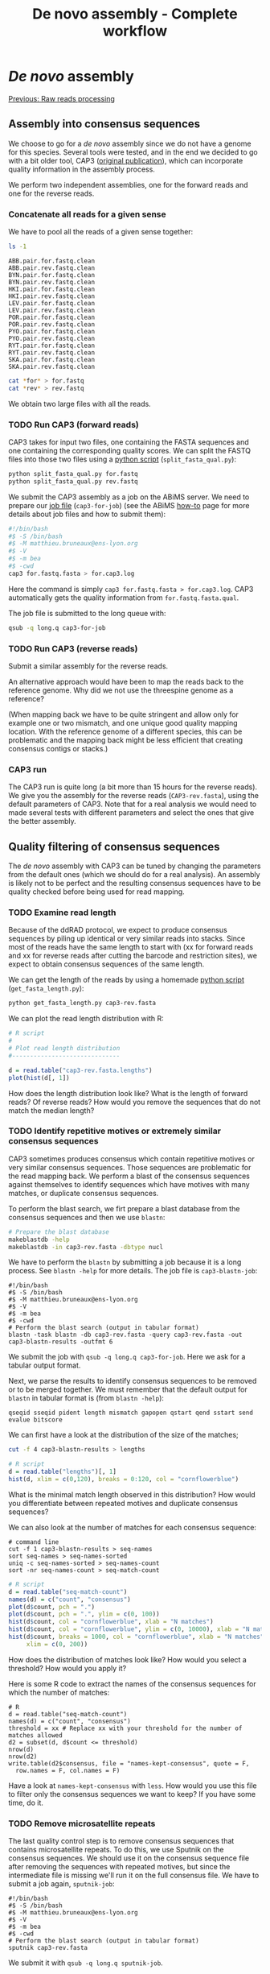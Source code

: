 #+Title: De novo assembly - Complete workflow
#+Summary: Assembly
#+URL: part-one-03-de-novo-assembly.html
#+Save_as: part-one-03-de-novo-assembly.html
#+Status: hidden
#+OPTIONS: toc:3 num:nil html-postamble:nil

* /De novo/ assembly

@@html:<div class="navLink">@@[[file:part-one-02-raw-reads-processing.html][Previous: Raw reads processing]]@@html:</div>@@

** Assembly into consensus sequences

We choose to go for a /de novo/ assembly since we do not have a genome for this
species. Several tools were tested, and in the end we decided to go with a bit
older tool, CAP3 ([[http://www.ncbi.nlm.nih.gov/pmc/articles/PMC310812/][original publication]]), which can incorporate quality
information in the assembly process.

We perform two independent assemblies, one for the forward reads and one for
the reverse reads.

*** Concatenate all reads for a given sense

We have to pool all the reads of a given sense together:
#+BEGIN_SRC bash
ls -1
#+END_SRC
#+BEGIN_SRC
ABB.pair.for.fastq.clean
ABB.pair.rev.fastq.clean
BYN.pair.for.fastq.clean
BYN.pair.rev.fastq.clean
HKI.pair.for.fastq.clean
HKI.pair.rev.fastq.clean
LEV.pair.for.fastq.clean
LEV.pair.rev.fastq.clean
POR.pair.for.fastq.clean
POR.pair.rev.fastq.clean
PYO.pair.for.fastq.clean
PYO.pair.rev.fastq.clean
RYT.pair.for.fastq.clean
RYT.pair.rev.fastq.clean
SKA.pair.for.fastq.clean
SKA.pair.rev.fastq.clean
#+END_SRC
#+BEGIN_SRC bash
cat *for* > for.fastq
cat *rev* > rev.fastq
#+END_SRC

We obtain two large files with all the reads.

*** TODO Run CAP3 (forward reads)

CAP3 takes for input two files, one containing the FASTA sequences and one
containing the corresponding quality scores. We can split the FASTQ files into
those two files using a [[file:resources/split_fasta_qual.py][python script]] (=split_fasta_qual.py=):
#+BEGIN_SRC bash
python split_fasta_qual.py for.fastq
python split_fasta_qual.py rev.fastq
#+END_SRC

We submit the CAP3 assembly as a job on the ABiMS server. We need to prepare
our [[file:resources/cap3-for-job][job file]] (=cap3-for-job=) (see the ABiMS [[http://abims.sb-roscoff.fr/resources/cluster/howto][how-to]] page for more details about
job files and how to submit them):
#+BEGIN_SRC bash
#!/bin/bash
#$ -S /bin/bash
#$ -M matthieu.bruneaux@ens-lyon.org
#$ -V
#$ -m bea
#$ -cwd
cap3 for.fastq.fasta > for.cap3.log
#+END_SRC
Here the command is simply =cap3 for.fastq.fasta > for.cap3.log=. CAP3
automatically gets the quality information from =for.fastq.fasta.qual=.

The job file is submitted to the long queue with:
#+BEGIN_SRC bash
qsub -q long.q cap3-for-job
#+END_SRC

*** TODO Run CAP3 (reverse reads)

Submit a similar assembly for the reverse reads.

An alternative approach would have been to map the reads back to the reference
genome. Why did we not use the threespine genome as a reference? 

(When mapping back we have to be quite stringent and allow only for example one
or two mismatch, and one unique good quality mapping location. With the
reference genome of a different species, this can be problematic and the
mapping back might be less efficient that creating consensus contigs or
stacks.)

*** CAP3 run

The CAP3 run is quite long (a bit more than 15 hours for the reverse reads). We
give you the assembly for the reverse reads (=CAP3-rev.fasta=), using the
default parameters of CAP3. Note that for a real analysis we would need to made
several tests with different parameters and select the ones that give the
better assembly.

** Quality filtering of consensus sequences

The /de novo/ assembly with CAP3 can be tuned by changing the parameters from
the default ones (which we should do for a real analysis). An assembly is
likely not to be perfect and the resulting consensus sequences have to be
quality checked before being used for read mapping.

*** TODO Examine read length

Because of the ddRAD protocol, we expect to produce consensus sequences by
piling up identical or very similar reads into stacks. Since most of the reads
have the same length to start with (xx for forward reads and xx for reverse
reads after cutting the barcode and restriction sites), we expect to obtain
consensus sequences of the same length.

We can get the length of the reads by using a homemade [[file:resources/get_read_length.py][python script]]
(=get_fasta_length.py=):
#+BEGIN_SRC bash
python get_fasta_length.py cap3-rev.fasta
#+END_SRC
We can plot the read length distribution with R:
#+BEGIN_SRC R
# R script
#
# Plot read length distribution
#------------------------------

d = read.table("cap3-rev.fasta.lengths")
plot(hist(d[, 1])
#+END_SRC

How does the length distribution look like? What is the length of forward
reads? Of reverse reads? How would you remove the sequences that do not match
the median length?

*** TODO Identify repetitive motives or extremely similar consensus sequences

CAP3 sometimes produces consensus which contain repetitive motives or very
similar consensus sequences. Those sequences are problematic for the read
mapping back. We perform a blast of the consensus sequences against themselves
to identify sequences which have motives with many matches, or duplicate
consensus sequences.

To perform the blast search, we firt prepare a blast database from the
consensus sequences and then we use =blastn=:
#+BEGIN_SRC bash
# Prepare the blast database
makeblastdb -help
makeblastdb -in cap3-rev.fasta -dbtype nucl
#+END_SRC

We have to perform the =blastn= by submitting a job because it is a long
process. See =blastn -help= for more details. The job file is
=cap3-blastn-job=:
#+BEGIN_SRC 
#!/bin/bash
#$ -S /bin/bash
#$ -M matthieu.bruneaux@ens-lyon.org
#$ -V
#$ -m bea
#$ -cwd
# Perform the blast search (output in tabular format)
blastn -task blastn -db cap3-rev.fasta -query cap3-rev.fasta -out cap3-blastn-results -outfmt 6
#+END_SRC

We submit the job with =qsub -q long.q cap3-for-job=. Here we ask for a tabular
output format.

Next, we parse the results to identify consensus sequences to be removed or to
be merged together. We must remember that the default output for =blastn= in
tabular format is (from =blastn -help=):
#+BEGIN_SRC 
qseqid sseqid pident length mismatch gapopen qstart qend sstart send evalue bitscore
#+END_SRC
We can first have a look at the distribution of the size of the matches;
#+BEGIN_SRC bash
cut -f 4 cap3-blastn-results > lengths
#+END_SRC
#+BEGIN_SRC R
# R script
d = read.table("lengths")[, 1]
hist(d, xlim = c(0,120), breaks = 0:120, col = "cornflowerblue")
#+END_SRC

What is the minimal match length observed in this distribution? How would you
differentiate between repeated motives and duplicate consensus sequences?

We can also look at the number of matches for each consensus sequence:
#+BEGIN_SRC 
# command line
cut -f 1 cap3-blastn-results > seq-names
sort seq-names > seq-names-sorted
uniq -c seq-names-sorted > seq-names-count
sort -nr seq-names-count > seq-match-count
#+END_SRC
#+BEGIN_SRC R
# R script
d = read.table("seq-match-count")
names(d) = c("count", "consensus")
plot(d$count, pch = ".")
plot(d$count, pch = ".", ylim = c(0, 100))
hist(d$count, col = "cornflowerblue", xlab = "N matches")
hist(d$count, col = "cornflowerblue", ylim = c(0, 10000), xlab = "N matches")
hist(d$count, breaks = 1000, col = "cornflowerblue", xlab = "N matches",
     xlim = c(0, 200))
#+END_SRC

How does the distribution of matches look like? How would you select a
threshold? How would you apply it?

Here is some R code to extract the names of the consensus sequences for which
the number of matches:
#+BEGIN_SRC 
# R
d = read.table("seq-match-count")
names(d) = c("count", "consensus")
threshold = xx # Replace xx with your threshold for the number of matches allowed
d2 = subset(d, d$count <= threshold)
nrow(d)
nrow(d2)
write.table(d2$consensus, file = "names-kept-consensus", quote = F,
  row.names = F, col.names = F) 
#+END_SRC

Have a look at =names-kept-consensus= with =less=. How would you use this file
to filter only the consensus sequences we want to keep? If you have some time,
do it.

*** TODO Remove microsatellite repeats

The last quality control step is to remove consensus sequences that contains
microsatellite repeats. To do this, we use Sputnik on the consensus
sequences. We should use it on the consensus sequence file after removing the
sequences with repeated motives, but since the intermediate file is missing
we'll run it on the full consensus file. We have to submit a job again,
=sputnik-job=:
#+BEGIN_SRC 
#!/bin/bash
#$ -S /bin/bash
#$ -M matthieu.bruneaux@ens-lyon.org
#$ -V
#$ -m bea
#$ -cwd
# Perform the blast search (output in tabular format)
sputnik cap3-rev.fasta
#+END_SRC

We submit it with =qsub -q long.q sputnik-job=.

Examine the output of Sputnik and count the number of contigs with
microsatellite repeats. How would you proceed to remove them from the initial
consensus file?

We will now give you two fasta files containing the filtered consensus
sequences that we decide to keep in the end.

@@html:<div class="navLink">@@[[file:part-one-04-variant-calling-genotyping.html][Next: Variant calling and genotyping]]@@html:</div>@@
